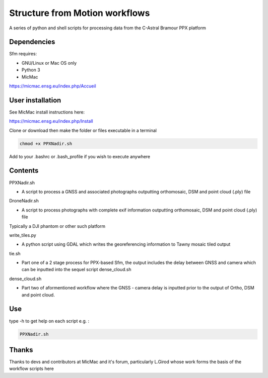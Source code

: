 .. -*- mode: rst -*-

Structure from Motion workflows
============

A series of python and shell scripts for processing data from the C-Astral Bramour PPX platform


Dependencies
~~~~~~~~~~~~

Sfm requires:

- GNU/Linux or Mac OS only 

- Python 3

- MicMac

https://micmac.ensg.eu/index.php/Accueil

User installation
~~~~~~~~~~~~~~~~~

See MicMac install instructions here:

https://micmac.ensg.eu/index.php/Install

Clone or download then make the folder or files executable in a terminal

.. code-block:: bash
   
   chmod +x PPXNadir.sh

Add to your .bashrc or .bash_profile if you wish to execute anywhere


Contents
~~~~~~~~~~~~~~~~~

PPXNadir.sh

- A script to process a GNSS and associated photographs outputting orthomosaic, DSM and point cloud (.ply) file

DroneNadir.sh

- A script to process photographs with complete exif information outputting orthomosaic, DSM and point cloud (.ply) file
Typically a DJI phantom or other such platform

write_tiles.py

- A python script using GDAL which writes the georeferencing information to Tawny mosaic tiled output

tie.sh

- Part one of a 2 stage process for PPX-based Sfm, the output includes the delay between GNSS and camera which can be inputted into the sequel script dense_cloud.sh

dense_cloud.sh

- Part two of aformentioned workflow where the GNSS - camera delay is inputted prior to the output of Ortho, DSM and point cloud. 


Use
~~~~~~~~~~~~~~~~~

type -h to get help on each script e.g. :

.. code-block:: bash

   PPXNadir.sh

Thanks
~~~~~~~~~~~~~~~~~

Thanks to devs and contributors at MicMac and it's forum, particularly L.Girod whose work forms the basis of the workflow scripts here
